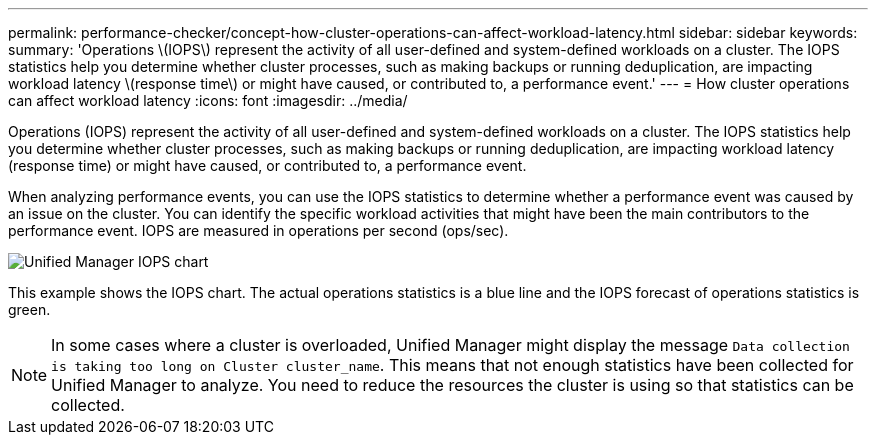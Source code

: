 ---
permalink: performance-checker/concept-how-cluster-operations-can-affect-workload-latency.html
sidebar: sidebar
keywords: 
summary: 'Operations \(IOPS\) represent the activity of all user-defined and system-defined workloads on a cluster. The IOPS statistics help you determine whether cluster processes, such as making backups or running deduplication, are impacting workload latency \(response time\) or might have caused, or contributed to, a performance event.'
---
= How cluster operations can affect workload latency
:icons: font
:imagesdir: ../media/

[.lead]
Operations (IOPS) represent the activity of all user-defined and system-defined workloads on a cluster. The IOPS statistics help you determine whether cluster processes, such as making backups or running deduplication, are impacting workload latency (response time) or might have caused, or contributed to, a performance event.

When analyzing performance events, you can use the IOPS statistics to determine whether a performance event was caused by an issue on the cluster. You can identify the specific workload activities that might have been the main contributors to the performance event. IOPS are measured in operations per second (ops/sec).

image::../media/opm-ops-chart-png.png[Unified Manager IOPS chart]

This example shows the IOPS chart. The actual operations statistics is a blue line and the IOPS forecast of operations statistics is green.

[NOTE]
====
In some cases where a cluster is overloaded, Unified Manager might display the message `Data collection is taking too long on Cluster cluster_name`. This means that not enough statistics have been collected for Unified Manager to analyze. You need to reduce the resources the cluster is using so that statistics can be collected.
====
